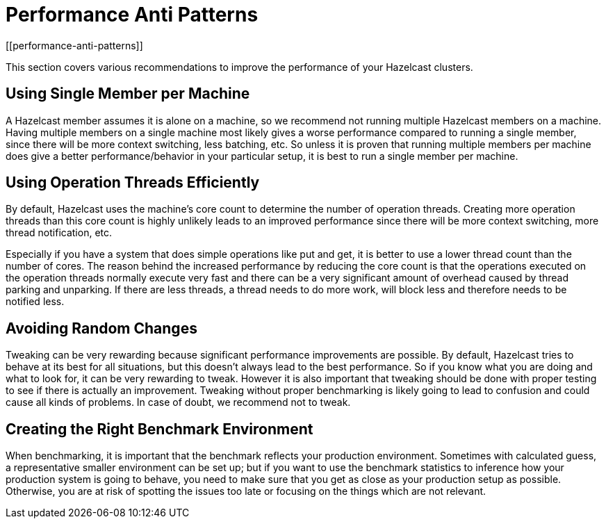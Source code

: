 = Performance Anti Patterns
[[performance-anti-patterns]]

This section covers various recommendations to improve the performance of your Hazelcast clusters.

== Using Single Member per Machine

A Hazelcast member assumes it is alone on a machine, so we recommend not running multiple
Hazelcast members on a machine. Having multiple
members on a single machine most likely gives a worse performance compared to
running a single member, since there will be more
context switching, less batching, etc. So unless it is proven that running multiple members per machine does give a better
performance/behavior in your particular setup, it is best to run a single member per machine.

== Using Operation Threads Efficiently

By default, Hazelcast uses the machine's core count to determine the number of operation threads. Creating more
operation threads than this core count is highly unlikely leads to an improved performance since there will be more context
switching, more thread notification, etc.

Especially if you have a system that does simple operations like put and get,
it is better to use a lower thread count than the number of cores.
The reason behind the increased performance
by reducing the core count is that the operations executed on the operation threads normally execute very fast and there can
be a very significant amount of overhead caused by thread parking and unparking. If there are less threads, a thread needs
to do more work, will block less and therefore needs to be notified less.

== Avoiding Random Changes

Tweaking can be very rewarding because significant performance improvements are possible. By default, Hazelcast tries 
to behave at its best for all situations, but this doesn't always lead to the best performance. So if you know what
you are doing and what to look for, it can be very rewarding to tweak. However it is also important that tweaking should
be done with proper testing to see if there is actually an improvement. Tweaking without proper benchmarking
is likely going to lead to confusion and could cause all kinds of problems. In case of doubt, we recommend not to tweak.

== Creating the Right Benchmark Environment

When benchmarking, it is important that the benchmark reflects your production environment. Sometimes with calculated
guess, a representative smaller environment can be set up; but if you want to use the benchmark statistics to inference
how your production system is going to behave, you need to make sure that you get as close as your production setup as
possible. Otherwise, you are at risk of spotting the issues too late or focusing on the things which are not relevant.